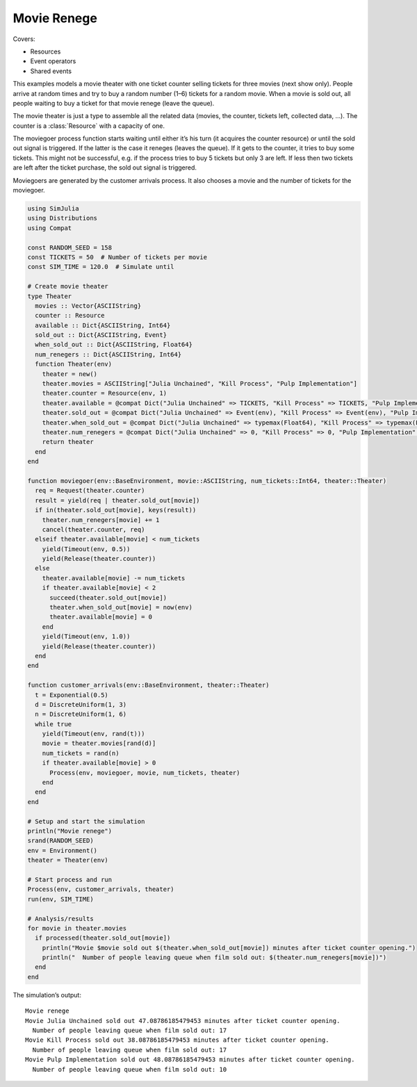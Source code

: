 Movie Renege
------------

Covers:

- Resources
- Event operators
- Shared events

This examples models a movie theater with one ticket counter selling tickets for three movies (next show only). People arrive at random times and try to buy a random number (1–6) tickets for a random movie. When a movie is sold out, all people waiting to buy a ticket for that movie renege (leave the queue).

The movie theater is just a type to assemble all the related data (movies, the counter, tickets left, collected data, ...). The counter is a :class:`Resource` with a capacity of one.

The moviegoer process function starts waiting until either it’s his turn (it acquires the counter resource) or until the sold out signal is triggered. If the latter is the case it reneges (leaves the queue). If it gets to the counter, it tries to buy some tickets. This might not be successful, e.g. if the process tries to buy 5 tickets but only 3 are left. If less then two tickets are left after the ticket purchase, the sold out signal is triggered.

Moviegoers are generated by the customer arrivals process. It also chooses a movie and the number of tickets for the moviegoer.

.. code-block:: julia

  using SimJulia
  using Distributions
  using Compat

  const RANDOM_SEED = 158
  const TICKETS = 50  # Number of tickets per movie
  const SIM_TIME = 120.0  # Simulate until

  # Create movie theater
  type Theater
    movies :: Vector{ASCIIString}
    counter :: Resource
    available :: Dict{ASCIIString, Int64}
    sold_out :: Dict{ASCIIString, Event}
    when_sold_out :: Dict{ASCIIString, Float64}
    num_renegers :: Dict{ASCIIString, Int64}
    function Theater(env)
      theater = new()
      theater.movies = ASCIIString["Julia Unchained", "Kill Process", "Pulp Implementation"]
      theater.counter = Resource(env, 1)
      theater.available = @compat Dict("Julia Unchained" => TICKETS, "Kill Process" => TICKETS, "Pulp Implementation" => TICKETS)
      theater.sold_out = @compat Dict("Julia Unchained" => Event(env), "Kill Process" => Event(env), "Pulp Implementation" => Event(env))
      theater.when_sold_out = @compat Dict("Julia Unchained" => typemax(Float64), "Kill Process" => typemax(Float64), "Pulp Implementation" => typemax(Float64))
      theater.num_renegers = @compat Dict("Julia Unchained" => 0, "Kill Process" => 0, "Pulp Implementation" => 0)
      return theater
    end
  end

  function moviegoer(env::BaseEnvironment, movie::ASCIIString, num_tickets::Int64, theater::Theater)
    req = Request(theater.counter)
    result = yield(req | theater.sold_out[movie])
    if in(theater.sold_out[movie], keys(result))
      theater.num_renegers[movie] += 1
      cancel(theater.counter, req)
    elseif theater.available[movie] < num_tickets
      yield(Timeout(env, 0.5))
      yield(Release(theater.counter))
    else
      theater.available[movie] -= num_tickets
      if theater.available[movie] < 2
        succeed(theater.sold_out[movie])
        theater.when_sold_out[movie] = now(env)
        theater.available[movie] = 0
      end
      yield(Timeout(env, 1.0))
      yield(Release(theater.counter))
    end
  end

  function customer_arrivals(env::BaseEnvironment, theater::Theater)
    t = Exponential(0.5)
    d = DiscreteUniform(1, 3)
    n = DiscreteUniform(1, 6)
    while true
      yield(Timeout(env, rand(t)))
      movie = theater.movies[rand(d)]
      num_tickets = rand(n)
      if theater.available[movie] > 0
        Process(env, moviegoer, movie, num_tickets, theater)
      end
    end
  end

  # Setup and start the simulation
  println("Movie renege")
  srand(RANDOM_SEED)
  env = Environment()
  theater = Theater(env)

  # Start process and run
  Process(env, customer_arrivals, theater)
  run(env, SIM_TIME)

  # Analysis/results
  for movie in theater.movies
    if processed(theater.sold_out[movie])
      println("Movie $movie sold out $(theater.when_sold_out[movie]) minutes after ticket counter opening.")
      println("  Number of people leaving queue when film sold out: $(theater.num_renegers[movie])")
    end
  end

The simulation’s output::

  Movie renege
  Movie Julia Unchained sold out 47.08786185479453 minutes after ticket counter opening.
    Number of people leaving queue when film sold out: 17
  Movie Kill Process sold out 38.08786185479453 minutes after ticket counter opening.
    Number of people leaving queue when film sold out: 17
  Movie Pulp Implementation sold out 48.08786185479453 minutes after ticket counter opening.
    Number of people leaving queue when film sold out: 10
